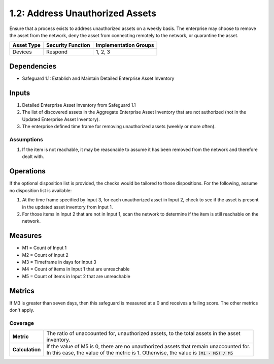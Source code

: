 1.2: Address Unauthorized Assets
=======================================

Ensure that a process exists to address unauthorized assets on a weekly basis. The enterprise may choose to remove the asset from the network, deny the asset from connecting remotely to the network, or quarantine the asset.

.. list-table::
	:header-rows: 1

	* - Asset Type
	  - Security Function
	  - Implementation Groups
	* - Devices
	  - Respond
	  - 1, 2, 3

Dependencies
------------
* Safeguard 1.1: Establish and Maintain Detailed Enterprise Asset Inventory

Inputs
------
#. Detailed Enterprise Asset Inventory from Safeguard 1.1
#. The list of discovered assets in the Aggregate Enterprise Asset Inventory that are not authorized (not in the Updated Enterprise Asset Inventory). 
#. The enterprise defined time frame for removing unauthorized assets (weekly or more often).

Assumptions
^^^^^^^^^^^
#. If the item is not reachable, it may be reasonable to assume it has been removed from the network and therefore dealt with.

Operations
----------
If the optional disposition list is provided, the checks would be tailored to those dispositions.  For the following, assume no disposition list is available:

#. At the time frame specified by Input 3, for each unauthorized asset in Input 2, check to see if the asset is present in the updated asset inventory from Input 1.
#. For those items in Input 2 that are not in Input 1, scan the network to determine if the item is still reachable on the network.

Measures
--------
* M1 = Count of Input 1
* M2 = Count of Input 2
* M3 = Timeframe in days for Input 3
* M4 = Count of items in Input 1 that are unreachable
* M5 = Count of items in Input 2 that are unreachable
 

Metrics
-------
If M3 is greater than seven days, then this safeguard is measured at a 0 and receives a failing score. The other metrics don't apply.

Coverage
^^^^^^^^
.. list-table::

	* - **Metric**
	  - | The ratio of unaccounted for, unauthorized assets, to the total assets in the asset
	    | inventory.
	* - **Calculation**
	  - | If the value of M5 is 0, there are no unauthorized assets that remain unaccounted for.
	    | In this case, the value of the metric is 1.  Otherwise, the value is :code:`(M1 - M5) / M5`

.. history
.. authors
.. license
